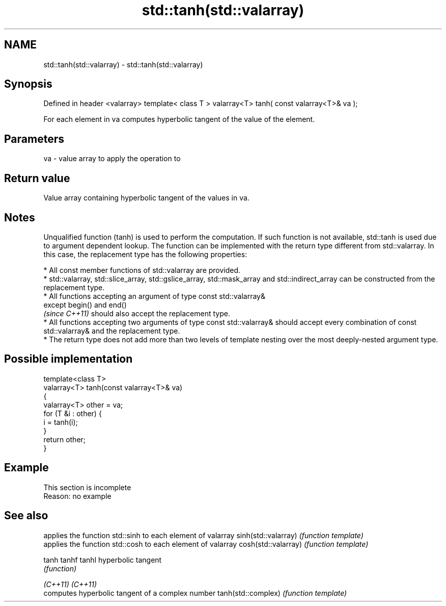 .TH std::tanh(std::valarray) 3 "2020.03.24" "http://cppreference.com" "C++ Standard Libary"
.SH NAME
std::tanh(std::valarray) \- std::tanh(std::valarray)

.SH Synopsis

Defined in header <valarray>
template< class T >
valarray<T> tanh( const valarray<T>& va );

For each element in va computes hyperbolic tangent of the value of the element.

.SH Parameters


va - value array to apply the operation to


.SH Return value

Value array containing hyperbolic tangent of the values in va.

.SH Notes

Unqualified function (tanh) is used to perform the computation. If such function is not available, std::tanh is used due to argument dependent lookup.
The function can be implemented with the return type different from std::valarray. In this case, the replacement type has the following properties:


      * All const member functions of std::valarray are provided.
      * std::valarray, std::slice_array, std::gslice_array, std::mask_array and std::indirect_array can be constructed from the replacement type.
      * All functions accepting an argument of type const std::valarray&
        except begin() and end()
        \fI(since C++11)\fP should also accept the replacement type.
      * All functions accepting two arguments of type const std::valarray& should accept every combination of const std::valarray& and the replacement type.
      * The return type does not add more than two levels of template nesting over the most deeply-nested argument type.



.SH Possible implementation



  template<class T>
  valarray<T> tanh(const valarray<T>& va)
  {
      valarray<T> other = va;
      for (T &i : other) {
          i = tanh(i);
      }
      return other;
  }



.SH Example


 This section is incomplete
 Reason: no example


.SH See also


                    applies the function std::sinh to each element of valarray
sinh(std::valarray) \fI(function template)\fP
                    applies the function std::cosh to each element of valarray
cosh(std::valarray) \fI(function template)\fP

tanh
tanhf
tanhl               hyperbolic tangent
                    \fI(function)\fP

\fI(C++11)\fP
\fI(C++11)\fP
                    computes hyperbolic tangent of a complex number
tanh(std::complex)  \fI(function template)\fP




